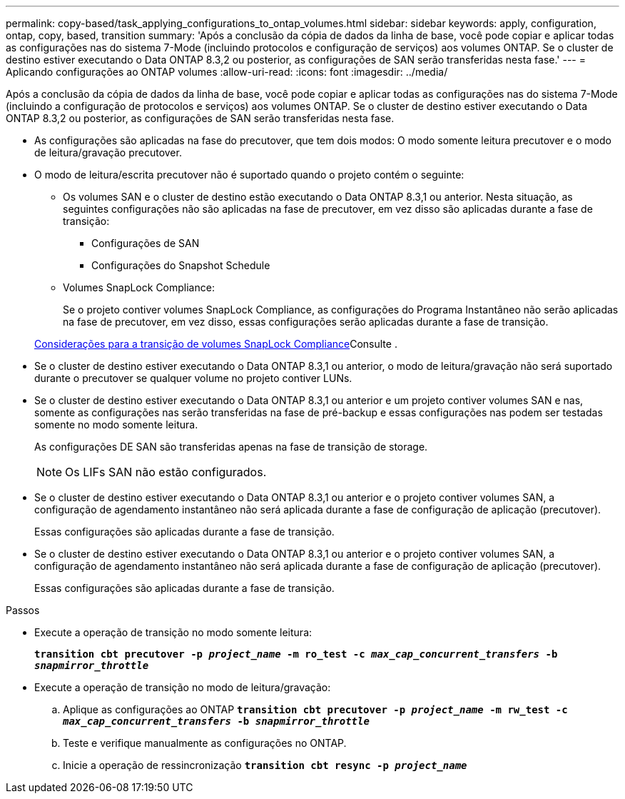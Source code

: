 ---
permalink: copy-based/task_applying_configurations_to_ontap_volumes.html 
sidebar: sidebar 
keywords: apply, configuration, ontap, copy, based, transition 
summary: 'Após a conclusão da cópia de dados da linha de base, você pode copiar e aplicar todas as configurações nas do sistema 7-Mode (incluindo protocolos e configuração de serviços) aos volumes ONTAP. Se o cluster de destino estiver executando o Data ONTAP 8.3,2 ou posterior, as configurações de SAN serão transferidas nesta fase.' 
---
= Aplicando configurações ao ONTAP volumes
:allow-uri-read: 
:icons: font
:imagesdir: ../media/


[role="lead"]
Após a conclusão da cópia de dados da linha de base, você pode copiar e aplicar todas as configurações nas do sistema 7-Mode (incluindo a configuração de protocolos e serviços) aos volumes ONTAP. Se o cluster de destino estiver executando o Data ONTAP 8.3,2 ou posterior, as configurações de SAN serão transferidas nesta fase.

* As configurações são aplicadas na fase do precutover, que tem dois modos: O modo somente leitura precutover e o modo de leitura/gravação precutover.
* O modo de leitura/escrita precutover não é suportado quando o projeto contém o seguinte:
+
** Os volumes SAN e o cluster de destino estão executando o Data ONTAP 8.3,1 ou anterior. Nesta situação, as seguintes configurações não são aplicadas na fase de precutover, em vez disso são aplicadas durante a fase de transição:
+
*** Configurações de SAN
*** Configurações do Snapshot Schedule


** Volumes SnapLock Compliance:
+
Se o projeto contiver volumes SnapLock Compliance, as configurações do Programa Instantâneo não serão aplicadas na fase de precutover, em vez disso, essas configurações serão aplicadas durante a fase de transição.

+
xref:concept_considerations_for_transitioning_of_snaplock_compliance_volumes.adoc[Considerações para a transição de volumes SnapLock Compliance]Consulte .



* Se o cluster de destino estiver executando o Data ONTAP 8.3,1 ou anterior, o modo de leitura/gravação não será suportado durante o precutover se qualquer volume no projeto contiver LUNs.
* Se o cluster de destino estiver executando o Data ONTAP 8.3,1 ou anterior e um projeto contiver volumes SAN e nas, somente as configurações nas serão transferidas na fase de pré-backup e essas configurações nas podem ser testadas somente no modo somente leitura.
+
As configurações DE SAN são transferidas apenas na fase de transição de storage.

+

NOTE: Os LIFs SAN não estão configurados.

* Se o cluster de destino estiver executando o Data ONTAP 8.3,1 ou anterior e o projeto contiver volumes SAN, a configuração de agendamento instantâneo não será aplicada durante a fase de configuração de aplicação (precutover).
+
Essas configurações são aplicadas durante a fase de transição.

* Se o cluster de destino estiver executando o Data ONTAP 8.3,1 ou anterior e o projeto contiver volumes SAN, a configuração de agendamento instantâneo não será aplicada durante a fase de configuração de aplicação (precutover).
+
Essas configurações são aplicadas durante a fase de transição.



.Passos
* Execute a operação de transição no modo somente leitura:
+
`*transition cbt precutover -p _project_name_ -m ro_test -c _max_cap_concurrent_transfers_ -b _snapmirror_throttle_*`

* Execute a operação de transição no modo de leitura/gravação:
+
.. Aplique as configurações ao ONTAP
`*transition cbt precutover -p _project_name_ -m rw_test -c _max_cap_concurrent_transfers_ -b _snapmirror_throttle_*`
.. Teste e verifique manualmente as configurações no ONTAP.
.. Inicie a operação de ressincronização
`*transition cbt resync -p _project_name_*`




